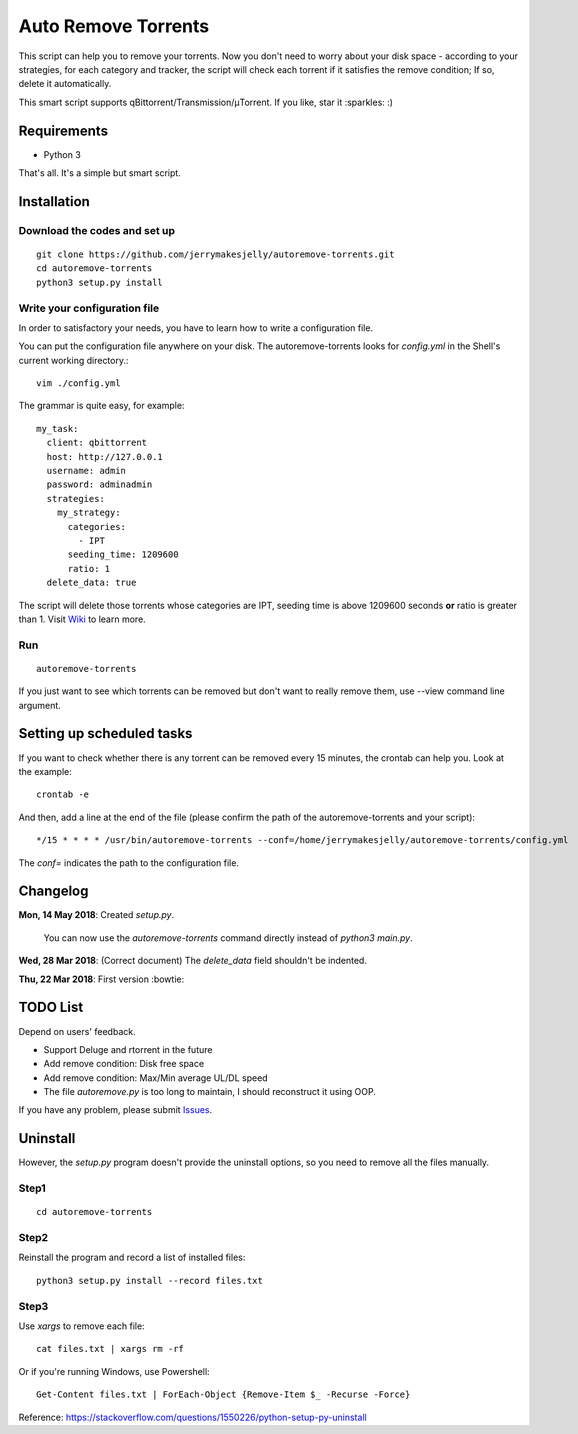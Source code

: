 ﻿Auto Remove Torrents
======================
|Codacy| |TravisCI| |MIT|

This script can help you to remove your torrents. Now you don't need to worry about your disk space - according to your strategies, for each category and tracker, the script will check each torrent if it satisfies the remove condition; If so, delete it automatically.

This smart script supports qBittorrent/Transmission/μTorrent. If you like, star it :sparkles: :)

.. |Codacy| image:: https://api.codacy.com/project/badge/Grade/6e5509ecb4714ed697c65f35d71cff65
    :target: https://www.codacy.com/app/jerrymakesjelly/autoremove-torrents?utm_source=github.com&amp;utm_medium=referral&amp;utm_content=jerrymakesjelly/autoremove-torrents&amp;utm_campaign=Badge_Grade
.. |TravisCI| image:: https://www.travis-ci.org/jerrymakesjelly/autoremove-torrents.svg?branch=master
   :target: https://www.travis-ci.org/jerrymakesjelly/autoremove-torrents
.. |MIT| image:: https://img.shields.io/badge/license-MIT-blue.svg
   :target: https://github.com/jerrymakesjelly/autoremove-torrents/blob/master/LICENSE

Requirements
-------------
* Python 3

That's all. It's a simple but smart script.


Installation
-------------
Download the codes and set up
+++++++++++++++++++
::

    git clone https://github.com/jerrymakesjelly/autoremove-torrents.git
    cd autoremove-torrents
    python3 setup.py install


Write your configuration file
++++++++++++++++++++++++++++++
In order to satisfactory your needs, you have to learn how to write a configuration file. 

You can put the configuration file anywhere on your disk. The autoremove-torrents looks for *config.yml* in the Shell's current working directory.::

    vim ./config.yml


The grammar is quite easy, for example::

    my_task:
      client: qbittorrent
      host: http://127.0.0.1
      username: admin
      password: adminadmin
      strategies:
        my_strategy:
          categories:
            - IPT
          seeding_time: 1209600
          ratio: 1
      delete_data: true


The script will delete those torrents whose categories are IPT, seeding time is above 1209600 seconds **or** ratio is greater than 1. Visit `Wiki`_ to learn more.

.. _Wiki: https://github.com/jerrymakesjelly/autoremove-torrents/wiki

Run
++++
::

    autoremove-torrents

If you just want to see which torrents can be removed but don't want to really remove them, use --view command line argument.


Setting up scheduled tasks
-----------------------------
If you want to check whether there is any torrent can be removed every 15 minutes, the crontab can help you. Look at the example::

    crontab -e

And then, add a line at the end of the file (please confirm the path of the autoremove-torrents and your script)::

*/15 * * * * /usr/bin/autoremove-torrents --conf=/home/jerrymakesjelly/autoremove-torrents/config.yml

The *conf=* indicates the path to the configuration file.


Changelog
----------
**Mon, 14 May 2018**: Created *setup.py*.

    You can now use the *autoremove-torrents* command directly instead of *python3 main.py*.

**Wed, 28 Mar 2018**: (Correct document) The *delete_data* field shouldn't be indented.

**Thu, 22 Mar 2018**: First version :bowtie:

TODO List
-----------
Depend on users' feedback.

* Support Deluge and rtorrent in the future

* Add remove condition: Disk free space

* Add remove condition: Max/Min average UL/DL speed

* The file *autoremove.py* is too long to maintain, I should reconstruct it using OOP.

If you have any problem, please submit `Issues`_.

.. _Issues: https://github.com/jerrymakesjelly/autoremove-torrents/issues


Uninstall
----------
However, the *setup.py* program doesn't provide the uninstall options, so you need to remove all the files manually.

Step1
++++++
::

    cd autoremove-torrents

Step2
++++++
Reinstall the program and record a list of installed files::

    python3 setup.py install --record files.txt

Step3
++++++
Use *xargs* to remove each file::

    cat files.txt | xargs rm -rf

Or if you're running Windows, use Powershell::

    Get-Content files.txt | ForEach-Object {Remove-Item $_ -Recurse -Force}

Reference: https://stackoverflow.com/questions/1550226/python-setup-py-uninstall
